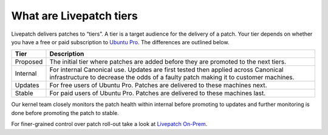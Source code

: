 What are Livepatch tiers
########################

Livepatch delivers patches to “tiers”. A tier is a target audience for
the delivery of a patch. Your tier depends on whether you have a free or
paid subscription to `Ubuntu Pro <https://ubuntu.com/pro>`__. The
differences are outlined below.

+-------------------------------+---------------------------------------+
| Tier                          | Description                           |
+===============================+=======================================+
| Proposed                      | The initial tier where patches are    |
|                               | added before they are promoted to the |
|                               | next tiers.                           |
+-------------------------------+---------------------------------------+
| Internal                      | For internal Canonical use. Updates   |
|                               | are first tested then applied across  |
|                               | Canonical infrastructure to decrease  |
|                               | the odds of a faulty patch making it  |
|                               | to customer machines.                 |
+-------------------------------+---------------------------------------+
| Updates                       | For free users of Ubuntu Pro. Patches |
|                               | are delivered to these machines next. |
+-------------------------------+---------------------------------------+
| Stable                        | For paid users of Ubuntu Pro. Patches |
|                               | are delivered to these machines last. |
+-------------------------------+---------------------------------------+

Our kernel team closely monitors the patch health within internal before
promoting to updates and further monitoring is done before promoting the
patch to stable.

For finer-grained control over patch roll-out take a look at `Livepatch
On-Prem <https://ubuntu.com/security/livepatch/docs/livepatch_on_prem>`__.
